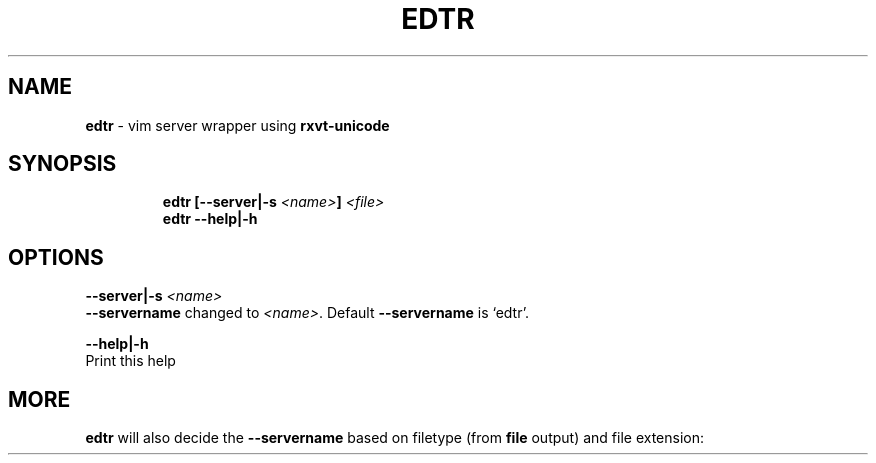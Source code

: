 .TH EDTR 1 2019\-10\-26 Linux "User Manuals"
.hy
.SH NAME
.PP
\f[B]edtr\f[R] - vim server wrapper using \f[B]rxvt-unicode\f[R]
.SH SYNOPSIS
.IP
.nf
\f[B]
edtr [--server|-s \fI<name>\fP] \fI<file>\fP
edtr --help|-h
\f[R]
.fi
.SH OPTIONS
.PP
\f[B]--server|-s \fI<name>\fP\f[R]
.PD 0
.P
.PD
\f[B]--servername\f[R] changed to \f[B]\fI<name>\fP\f[R].
Default \f[B]--servername\f[R] is `edtr'.
.PP
\f[B]--help|-h\f[R]
.PD 0
.P
.PD
Print this help
.SH MORE
.PP
\f[B]edtr\f[R] will also decide the \f[B]--servername\f[R] based on
filetype (from \f[B]file\f[R] output) and file extension:
.PP
.TS
tab(@);
r l l.
T{
Filetype
T}@T{
servername
T}@T{
urxvt instance name
T}
_
T{
\f[B]Bourne-Again\f[R]
T}@T{
\f[B]bash-edtr\f[R]
T}@T{
\f[B]bash - edtr\f[R]
T}
.TE
.PP
.TS
tab(@);
r l l.
T{
Extension
T}@T{
servername
T}@T{
urxvt instance name
T}
_
T{
\f[B]Xres*/Xdef*\f[R]
T}@T{
\f[B]edtr-Xfiles\f[R]
T}@T{
\f[B]Xfiles - edtr\f[R]
T}
T{
\f[B]*conf*\f[R]
T}@T{
\f[B]edtr-configs\f[R]
T}@T{
\f[B]configs - edtr\f[R]
T}
T{
\f[B]*bash*\f[R]
T}@T{
\f[B]edtr-bash\f[R]
T}@T{
\f[B]bash - edtr\f[R]
T}
T{
\f[B]sh\f[R]
T}@T{
\f[B]edtr-sh\f[R]
T}@T{
\f[B]sh - edtr\f[R]
T}
T{
\f[B]*vim*\f[R]
T}@T{
\f[B]edtr-vim\f[R]
T}@T{
\f[B]vim - edtr\f[R]
T}
T{
\f[B]yaml\f[R]
T}@T{
\f[B]edtr-yaml\f[R]
T}@T{
\f[B]yaml - edtr\f[R]
T}
T{
\f[B]html\f[R]
T}@T{
\f[B]edtr-html\f[R]
T}@T{
\f[B]html - edtr\f[R]
T}
T{
\f[B]py\f[R]
T}@T{
\f[B]edtr-py\f[R]
T}@T{
\f[B]py - edtr\f[R]
T}
T{
\f[B]ms\f[R]
T}@T{
\f[B]edtr-groff\f[R]
T}@T{
\f[B]groff - edtr\f[R]
T}
T{
\f[B]css\f[R]
T}@T{
\f[B]edtr-css\f[R]
T}@T{
\f[B]css - edtr\f[R]
T}
T{
\f[B]md|rmd\f[R]
T}@T{
\f[B]edtr-md\f[R]
T}@T{
\f[B]md - edtr\f[R]
T}
T{
\f[B]bib\f[R]
T}@T{
\f[B]edtr-bib\f[R]
T}@T{
\f[B]bib - edtr\f[R]
T}
T{
\f[B]tex\f[R]
T}@T{
\f[B]edtr-tex\f[R]
T}@T{
\f[B]tex - edtr\f[R]
T}
.TE
